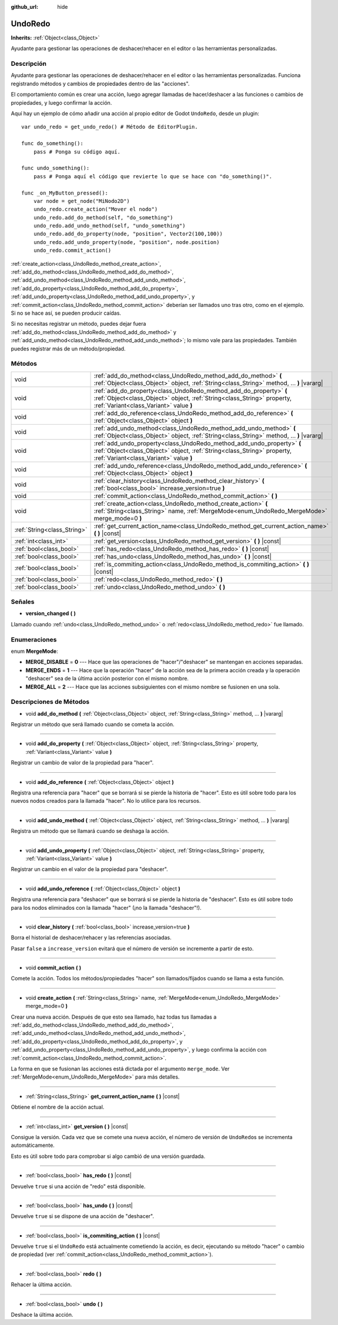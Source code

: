 :github_url: hide

.. Generated automatically by doc/tools/make_rst.py in Godot's source tree.
.. DO NOT EDIT THIS FILE, but the UndoRedo.xml source instead.
.. The source is found in doc/classes or modules/<name>/doc_classes.

.. _class_UndoRedo:

UndoRedo
========

**Inherits:** :ref:`Object<class_Object>`

Ayudante para gestionar las operaciones de deshacer/rehacer en el editor o las herramientas personalizadas.

Descripción
----------------------

Ayudante para gestionar las operaciones de deshacer/rehacer en el editor o las herramientas personalizadas. Funciona registrando métodos y cambios de propiedades dentro de las "acciones".

El comportamiento común es crear una acción, luego agregar llamadas de hacer/deshacer a las funciones o cambios de propiedades, y luego confirmar la acción.

Aquí hay un ejemplo de cómo añadir una acción al propio editor de Godot ``UndoRedo``, desde un plugin:

::

    var undo_redo = get_undo_redo() # Método de EditorPlugin.
    
    func do_something():
        pass # Ponga su código aquí.
    
    func undo_something():
        pass # Ponga aquí el código que revierte lo que se hace con "do_something()".
    
    func _on_MyButton_pressed():
        var node = get_node("MiNodo2D")
        undo_redo.create_action("Mover el nodo")
        undo_redo.add_do_method(self, "do_something")
        undo_redo.add_undo_method(self, "undo_something")
        undo_redo.add_do_property(node, "position", Vector2(100,100))
        undo_redo.add_undo_property(node, "position", node.position)
        undo_redo.commit_action()

\ :ref:`create_action<class_UndoRedo_method_create_action>`, :ref:`add_do_method<class_UndoRedo_method_add_do_method>`, :ref:`add_undo_method<class_UndoRedo_method_add_undo_method>`, :ref:`add_do_property<class_UndoRedo_method_add_do_property>`, :ref:`add_undo_property<class_UndoRedo_method_add_undo_property>`, y :ref:`commit_action<class_UndoRedo_method_commit_action>` deberían ser llamados uno tras otro, como en el ejemplo. Si no se hace así, se pueden producir caídas.

Si no necesitas registrar un método, puedes dejar fuera :ref:`add_do_method<class_UndoRedo_method_add_do_method>` y :ref:`add_undo_method<class_UndoRedo_method_add_undo_method>`; lo mismo vale para las propiedades. También puedes registrar más de un método/propiedad.

Métodos
--------------

+-----------------------------+---------------------------------------------------------------------------------------------------------------------------------------------------------------------------------------------+
| void                        | :ref:`add_do_method<class_UndoRedo_method_add_do_method>` **(** :ref:`Object<class_Object>` object, :ref:`String<class_String>` method, ... **)** |vararg|                                  |
+-----------------------------+---------------------------------------------------------------------------------------------------------------------------------------------------------------------------------------------+
| void                        | :ref:`add_do_property<class_UndoRedo_method_add_do_property>` **(** :ref:`Object<class_Object>` object, :ref:`String<class_String>` property, :ref:`Variant<class_Variant>` value **)**     |
+-----------------------------+---------------------------------------------------------------------------------------------------------------------------------------------------------------------------------------------+
| void                        | :ref:`add_do_reference<class_UndoRedo_method_add_do_reference>` **(** :ref:`Object<class_Object>` object **)**                                                                              |
+-----------------------------+---------------------------------------------------------------------------------------------------------------------------------------------------------------------------------------------+
| void                        | :ref:`add_undo_method<class_UndoRedo_method_add_undo_method>` **(** :ref:`Object<class_Object>` object, :ref:`String<class_String>` method, ... **)** |vararg|                              |
+-----------------------------+---------------------------------------------------------------------------------------------------------------------------------------------------------------------------------------------+
| void                        | :ref:`add_undo_property<class_UndoRedo_method_add_undo_property>` **(** :ref:`Object<class_Object>` object, :ref:`String<class_String>` property, :ref:`Variant<class_Variant>` value **)** |
+-----------------------------+---------------------------------------------------------------------------------------------------------------------------------------------------------------------------------------------+
| void                        | :ref:`add_undo_reference<class_UndoRedo_method_add_undo_reference>` **(** :ref:`Object<class_Object>` object **)**                                                                          |
+-----------------------------+---------------------------------------------------------------------------------------------------------------------------------------------------------------------------------------------+
| void                        | :ref:`clear_history<class_UndoRedo_method_clear_history>` **(** :ref:`bool<class_bool>` increase_version=true **)**                                                                         |
+-----------------------------+---------------------------------------------------------------------------------------------------------------------------------------------------------------------------------------------+
| void                        | :ref:`commit_action<class_UndoRedo_method_commit_action>` **(** **)**                                                                                                                       |
+-----------------------------+---------------------------------------------------------------------------------------------------------------------------------------------------------------------------------------------+
| void                        | :ref:`create_action<class_UndoRedo_method_create_action>` **(** :ref:`String<class_String>` name, :ref:`MergeMode<enum_UndoRedo_MergeMode>` merge_mode=0 **)**                              |
+-----------------------------+---------------------------------------------------------------------------------------------------------------------------------------------------------------------------------------------+
| :ref:`String<class_String>` | :ref:`get_current_action_name<class_UndoRedo_method_get_current_action_name>` **(** **)** |const|                                                                                           |
+-----------------------------+---------------------------------------------------------------------------------------------------------------------------------------------------------------------------------------------+
| :ref:`int<class_int>`       | :ref:`get_version<class_UndoRedo_method_get_version>` **(** **)** |const|                                                                                                                   |
+-----------------------------+---------------------------------------------------------------------------------------------------------------------------------------------------------------------------------------------+
| :ref:`bool<class_bool>`     | :ref:`has_redo<class_UndoRedo_method_has_redo>` **(** **)** |const|                                                                                                                         |
+-----------------------------+---------------------------------------------------------------------------------------------------------------------------------------------------------------------------------------------+
| :ref:`bool<class_bool>`     | :ref:`has_undo<class_UndoRedo_method_has_undo>` **(** **)** |const|                                                                                                                         |
+-----------------------------+---------------------------------------------------------------------------------------------------------------------------------------------------------------------------------------------+
| :ref:`bool<class_bool>`     | :ref:`is_commiting_action<class_UndoRedo_method_is_commiting_action>` **(** **)** |const|                                                                                                   |
+-----------------------------+---------------------------------------------------------------------------------------------------------------------------------------------------------------------------------------------+
| :ref:`bool<class_bool>`     | :ref:`redo<class_UndoRedo_method_redo>` **(** **)**                                                                                                                                         |
+-----------------------------+---------------------------------------------------------------------------------------------------------------------------------------------------------------------------------------------+
| :ref:`bool<class_bool>`     | :ref:`undo<class_UndoRedo_method_undo>` **(** **)**                                                                                                                                         |
+-----------------------------+---------------------------------------------------------------------------------------------------------------------------------------------------------------------------------------------+

Señales
--------------

.. _class_UndoRedo_signal_version_changed:

- **version_changed** **(** **)**

Llamado cuando :ref:`undo<class_UndoRedo_method_undo>` o :ref:`redo<class_UndoRedo_method_redo>` fue llamado.

Enumeraciones
--------------------------

.. _enum_UndoRedo_MergeMode:

.. _class_UndoRedo_constant_MERGE_DISABLE:

.. _class_UndoRedo_constant_MERGE_ENDS:

.. _class_UndoRedo_constant_MERGE_ALL:

enum **MergeMode**:

- **MERGE_DISABLE** = **0** --- Hace que las operaciones de "hacer"/"deshacer" se mantengan en acciones separadas.

- **MERGE_ENDS** = **1** --- Hace que la operación "hacer" de la acción sea de la primera acción creada y la operación "deshacer" sea de la última acción posterior con el mismo nombre.

- **MERGE_ALL** = **2** --- Hace que las acciones subsiguientes con el mismo nombre se fusionen en una sola.

Descripciones de Métodos
------------------------------------------------

.. _class_UndoRedo_method_add_do_method:

- void **add_do_method** **(** :ref:`Object<class_Object>` object, :ref:`String<class_String>` method, ... **)** |vararg|

Registrar un método que será llamado cuando se cometa la acción.

----

.. _class_UndoRedo_method_add_do_property:

- void **add_do_property** **(** :ref:`Object<class_Object>` object, :ref:`String<class_String>` property, :ref:`Variant<class_Variant>` value **)**

Registrar un cambio de valor de la propiedad para "hacer".

----

.. _class_UndoRedo_method_add_do_reference:

- void **add_do_reference** **(** :ref:`Object<class_Object>` object **)**

Registra una referencia para "hacer" que se borrará si se pierde la historia de "hacer". Esto es útil sobre todo para los nuevos nodos creados para la llamada "hacer". No lo utilice para los recursos.

----

.. _class_UndoRedo_method_add_undo_method:

- void **add_undo_method** **(** :ref:`Object<class_Object>` object, :ref:`String<class_String>` method, ... **)** |vararg|

Registra un método que se llamará cuando se deshaga la acción.

----

.. _class_UndoRedo_method_add_undo_property:

- void **add_undo_property** **(** :ref:`Object<class_Object>` object, :ref:`String<class_String>` property, :ref:`Variant<class_Variant>` value **)**

Registrar un cambio en el valor de la propiedad para "deshacer".

----

.. _class_UndoRedo_method_add_undo_reference:

- void **add_undo_reference** **(** :ref:`Object<class_Object>` object **)**

Registra una referencia para "deshacer" que se borrará si se pierde la historia de "deshacer". Esto es útil sobre todo para los nodos eliminados con la llamada "hacer" (¡no la llamada "deshacer"!).

----

.. _class_UndoRedo_method_clear_history:

- void **clear_history** **(** :ref:`bool<class_bool>` increase_version=true **)**

Borra el historial de deshacer/rehacer y las referencias asociadas.

Pasar ``false`` a ``increase_version`` evitará que el número de versión se incremente a partir de esto.

----

.. _class_UndoRedo_method_commit_action:

- void **commit_action** **(** **)**

Comete la acción. Todos los métodos/propiedades "hacer" son llamados/fijados cuando se llama a esta función.

----

.. _class_UndoRedo_method_create_action:

- void **create_action** **(** :ref:`String<class_String>` name, :ref:`MergeMode<enum_UndoRedo_MergeMode>` merge_mode=0 **)**

Crear una nueva acción. Después de que esto sea llamado, haz todas tus llamadas a :ref:`add_do_method<class_UndoRedo_method_add_do_method>`, :ref:`add_undo_method<class_UndoRedo_method_add_undo_method>`, :ref:`add_do_property<class_UndoRedo_method_add_do_property>`, y :ref:`add_undo_property<class_UndoRedo_method_add_undo_property>`, y luego confirma la acción con :ref:`commit_action<class_UndoRedo_method_commit_action>`.

La forma en que se fusionan las acciones está dictada por el argumento ``merge_mode``. Ver :ref:`MergeMode<enum_UndoRedo_MergeMode>` para más detalles.

----

.. _class_UndoRedo_method_get_current_action_name:

- :ref:`String<class_String>` **get_current_action_name** **(** **)** |const|

Obtiene el nombre de la acción actual.

----

.. _class_UndoRedo_method_get_version:

- :ref:`int<class_int>` **get_version** **(** **)** |const|

Consigue la versión. Cada vez que se comete una nueva acción, el número de versión de ``UndoRedo``\ s se incrementa automáticamente.

Esto es útil sobre todo para comprobar si algo cambió de una versión guardada.

----

.. _class_UndoRedo_method_has_redo:

- :ref:`bool<class_bool>` **has_redo** **(** **)** |const|

Devuelve ``true`` si una acción de "redo" está disponible.

----

.. _class_UndoRedo_method_has_undo:

- :ref:`bool<class_bool>` **has_undo** **(** **)** |const|

Devuelve ``true`` si se dispone de una acción de "deshacer".

----

.. _class_UndoRedo_method_is_commiting_action:

- :ref:`bool<class_bool>` **is_commiting_action** **(** **)** |const|

Devuelve ``true`` si el ``UndoRedo`` está actualmente cometiendo la acción, es decir, ejecutando su método "hacer" o cambio de propiedad (ver :ref:`commit_action<class_UndoRedo_method_commit_action>`).

----

.. _class_UndoRedo_method_redo:

- :ref:`bool<class_bool>` **redo** **(** **)**

Rehacer la última acción.

----

.. _class_UndoRedo_method_undo:

- :ref:`bool<class_bool>` **undo** **(** **)**

Deshace la última acción.

.. |virtual| replace:: :abbr:`virtual (This method should typically be overridden by the user to have any effect.)`
.. |const| replace:: :abbr:`const (This method has no side effects. It doesn't modify any of the instance's member variables.)`
.. |vararg| replace:: :abbr:`vararg (This method accepts any number of arguments after the ones described here.)`
